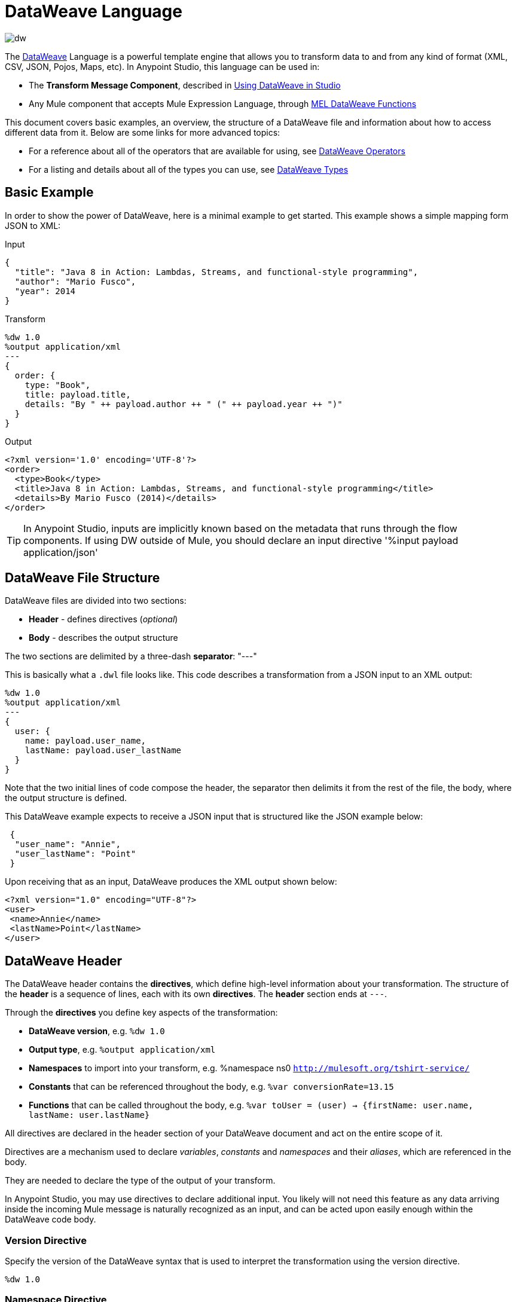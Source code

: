 = DataWeave Language
:keywords: studio, anypoint, esb, transform, transformer, format, aggregate, rename, split, filter convert, xml, json, csv, pojo, java object, metadata, dataweave, data weave, datamapper, dwl, dfl, dw, output structure, input structure, map, mapping

image:dw-logo.png[dw]

The link:/mule-user-guide/v/3.8/dataweave[DataWeave] Language is a powerful template engine that allows you to transform data to and from any kind of format (XML, CSV, JSON, Pojos, Maps, etc). In Anypoint Studio, this language can be used in:

* The *Transform Message Component*, described in link:/mule-user-guide/v/3.8/using-dataweave-in-studio[Using DataWeave in Studio]
* Any Mule component that accepts Mule Expression Language, through link:/mule-user-guide/v/3.8/mel-dataweave-functions[MEL DataWeave Functions]



This document covers basic examples, an overview, the structure of a DataWeave file and information about how to access different data from it. Below are some links for more advanced topics:


* For a reference about all of the operators that are available for using, see link:/mule-user-guide/v/3.8/dataweave-operators[DataWeave Operators]
* For a listing and details about all of the types you can use, see link:/mule-user-guide/v/3.8/dataweave-types[DataWeave Types]



== Basic Example

In order to show the power of DataWeave, here is a minimal example to get started. This example shows a simple mapping form JSON to XML:

.Input
[source,json,linenums]
----
{
  "title": "Java 8 in Action: Lambdas, Streams, and functional-style programming",
  "author": "Mario Fusco",
  "year": 2014
}
----

.Transform
[source, dataweave, linenums]
----
%dw 1.0
%output application/xml
---
{
  order: {
    type: "Book",
    title: payload.title,
    details: "By " ++ payload.author ++ " (" ++ payload.year ++ ")"
  }
}
----

.Output
[source,xml,linenums]
----
<?xml version='1.0' encoding='UTF-8'?>
<order>
  <type>Book</type>
  <title>Java 8 in Action: Lambdas, Streams, and functional-style programming</title>
  <details>By Mario Fusco (2014)</details>
</order>
----

[TIP]
In Anypoint Studio, inputs are implicitly known based on the metadata that runs through the flow components. If using DW outside of Mule, you should declare an input directive '%input payload application/json'





== DataWeave File Structure

DataWeave files are divided into two sections:

* *Header* - defines directives (_optional_)
* *Body* - describes the output structure

The two sections are delimited by a three-dash *separator*: "---"

This is basically what a `.dwl` file looks like. This code describes a transformation from a JSON input to an XML output:

[source, dataweave, linenums]
----
%dw 1.0
%output application/xml
---
{
  user: {
    name: payload.user_name,
    lastName: payload.user_lastName
  }
}
----

Note that the two initial lines of code compose the header, the separator then delimits it from the rest of the file, the body, where the output structure is defined.

This DataWeave example expects to receive a JSON input that is structured like the JSON example below:

[source,json,linenums]
----
 {
  "user_name": "Annie",
  "user_lastName": "Point"
 }
----

Upon receiving that as an input, DataWeave produces the XML output shown below:

[source,xml,linenums]
----
<?xml version="1.0" encoding="UTF-8"?>
<user>
 <name>Annie</name>
 <lastName>Point</lastName>
</user>
----

== DataWeave Header

The DataWeave header contains the *directives*, which define high-level information about your transformation. The structure of the *header* is a sequence of lines, each with its own *directives*. The *header* section ends at `---`.

Through the *directives* you define key aspects of the transformation:

* *DataWeave version*, e.g. `%dw 1.0`
* *Output type*, e.g. `%output application/xml`
* *Namespaces* to import into your transform, e.g. %namespace ns0 `http://mulesoft.org/tshirt-service/`
* *Constants* that can be referenced throughout the body, e.g. `%var conversionRate=13.15`
* *Functions* that can be called throughout the body, e.g. `%var toUser = (user) -> {firstName: user.name, lastName: user.lastName}`

All directives are declared in the header section of your DataWeave document and act on the entire scope of it.

Directives are a mechanism used to declare _variables_, _constants_ and _namespaces_ and their _aliases_, which are referenced in the body.

They are needed to declare the type of the output of your transform.

In Anypoint Studio, you may use directives to declare additional input. You likely will not need this feature as any data arriving inside the incoming Mule message is naturally recognized as an input, and can be acted upon easily enough within the DataWeave code body.

=== Version Directive

Specify the version of the DataWeave syntax that is used to interpret the transformation using the version directive.

[source, dataweave]
---------------------------------------------------------------------
%dw 1.0
---------------------------------------------------------------------

=== Namespace Directive

Use this directive to specify an alias for a URI, which is specified after the alias. The directive is relevant only when either the input or the output is of type XML.
[source, dataweave, linenums]
---------------------------------------------------------------------
%namespace mes http://www.mulesoft.com/anypoint/SOA/message/v1.0
---------------------------------------------------------------------


=== Output Directive

Specify the transformation output type in the format: `<content>/<type>`.

Only one output type can be specified -- the structure of this output is further specified in the DataWeave body.

[source, dataweave]
----
%output application/xml
----

Valid types are:

* link:/mule-user-guide/v/3.8/dataweave-formats#java[`application/java`]
* link:/mule-user-guide/v/3.8/dataweave-formats#csv[`application/csv`]
* link:/mule-user-guide/v/3.8/dataweave-formats#csv[`text/csv`]
* link:/mule-user-guide/v/3.8/dataweave-formats#json[`application/json`]
* link:/mule-user-guide/v/3.8/dataweave-formats#json[`text/json`]
* link:/mule-user-guide/v/3.8/dataweave-formats#xml[`application/xml`]
* link:/mule-user-guide/v/3.8/dataweave-formats#xml[`text/xml`]
* link:/mule-user-guide/v/3.8/dataweave-formats#flat-file[`text/plain`]
* `application/dw`



=== Define Constant Directive

You can define a constant in the header, andreference it (or its child elements, if any exist) in the DataWeave body.

[source, dataweave, linenums]
----
%dw 1.0
%var conversionRate=13.15
%output application/json
---
{
 price_dollars: payload.price,
 price_localCurrency: payload.price * conversionRate
}
----

=== Define Function Directive

You can define a link:/mule-user-guide/v/3.8/dataweave-types#functions-and-lambdas[function] in the header, you can then call it in any part of the DataWeave body, including arguments.

[source, dataweave, linenums]
----
%dw 1.0
%output application/json
%var toUser = (user) -> {firstName: user.name, lastName: user.lastName}
---
{
 user: toUser(payload)
}
----

A function directive can be defined via `%var` as in the example above, or via `%function`

.Transform
[source, dataweave, linenums]
----
%dw 1.0
%output application/json
%function toUser(user){firstName: user.name, lastName: user.lastName}
---
{
 user: toUser(payload)
}
----


See link:/mule-user-guide/v/3.8/dataweave-types#functions-and-lambdas[Functions and Lambdas] for more on this.

== DataWeave Body

[NOTE]
The *body* contains the *expression* that generates the output structure.

Regardless of the input and output types, the data model for the output is always described in standard DataWeave code, and it is this model that the input is transformed into.

The data model of the produced output could consist of three different types of data:

. Simple Values
. Arrays: Represented as a sequence of comma separated values
. Objects: Represented as collection of key value pairs


When you write code in the DataWeave body, you define an expression that generates one of the data types listed above, even a literal string `Hello world` is a valid DataWeave body.

Expressions can also be complex, meaning that they can be composed of other expressions. This can be achieved by either nesting expressions inside Arrays or Objects, or through the use of operators.
In complex expressions, the result of one expression sets the context for the subsequent execution of other expressions. You just need to remember that each expression produces an Object, an Array, or a Variable. When you understand the structure of these data types are constructed from DataWeave expressions, you effectively understand how to use DataWeave.


[TIP]
To visualize the canonical DataWeave model of your data to get a better visual reference, set the output type of your transform to `application/dw`. Your transform then outputs your data as a DataWeave expression, which resembles a JSON object.


=== Simple Values

Simple values can be of the following types:

* link:/mule-user-guide/v/3.8/dataweave-types#string[*String*] : Double quoted ("Hello") or Single quoted ('Hello')
* link:/mule-user-guide/v/3.8/dataweave-types#boolean[*Boolean*] : Literals true or false
* link:/mule-user-guide/v/3.8/dataweave-types#number[*Number*] : Decimal and Integer values are supported (ex: 2.0)
* link:/mule-user-guide/v/3.8/dataweave-types#dates[*Date*] : IS0-8601 enclosed by "|" (ex:|2003-10-01T23:57:59Z|)
* link:/mule-user-guide/v/3.8/dataweave-types#regular-expressions[*Regex*] : Regex expression enclosed by "/" (ex:/(\d+)-(\d+)/)

=== Arrays

Arrays are represented as a sequence of value expressions.

.Input
[source, dataweave]
--------------------------------------------------------------------
[ 1, 2 + 2, 3 * 3, $x ]
--------------------------------------------------------------------

.Transform
[source, dataweave, linenums]
----
%dw 1.0
%output application/json
---
[ "My", "three", "words" ]
----

See link:/mule-user-guide/v/3.8/dataweave-types#array[DataWeave types] for more details on arrays.

=== Objects

These are represented as a comma separated sequence of key: value pairs surrounded by curly brackets { }.

.Transform
[source, dataweave, linenums]
---------------------------------------------------------------------
%dw 1.0
%output application/xml
---
myoutput:{
  name : "Jill",
  payload : payload.id + 3
  }
---------------------------------------------------------------------

.Output
[source,xml,linenums]
---------------------------------------------------------------------
<?xml version="1.0" encoding="UTF-8"?>
<myoutput>
  <name>Jill</name>
  <payload>5</payload>
</myoutput>
---------------------------------------------------------------------

Note that both the keys and the values may be *expressions*.

See link:/mule-user-guide/v/3.8/dataweave-types#object[DataWeave types] for more details on objects.


== Variables

=== Constants

In the DataWeave header, you define constants as directives, these can then be referenced as variables in any part of your transform body, just as you do with input variables.
The following creates an XML document and inserts the constant value for Language "Español" in the output language element.

.Transform
[source, dataweave, linenums]
----
%dw 1.0
%output application/xml
%var language='Español'
---
{
  document: {
    language: language,
    text: "Hola mundo"
  }
}
----

.Output
[source,xml, linenums]
----
<?xml version="1.0" encoding="UTF-8"?>
<document>
  <language>Español</language>
  <text>Hola Mundo</text>
</document>
----

=== Scoped Variables

Variables declared in the Transform's header always have a global scope, to declare and initialize a variable with a limited scope, you can do so in any part of the transform's body.

You can initialize these variables using literal expressions, variable reference expressions, or functional expressions. They may reference any other scoped variables or any of the input variables or constants in their initialization. The declaration and initialization can be prepended to any literal expression, but you must be aware that the literal they are prepended to delimits their scope. You cannot reference a variable outside its scope.

To declare a variable in the DataWeave body, the following syntax is supported: *using (<variable-name> = <expression>)* and it must be written before defining the contents of the literal that it exists in.
To reference an already initialized variable, you can just call it by the name you defined for it as with any other variable, or you can also write it in the form *$<variable-name>*.

Consider the following examples:

*Scoped to Simple Value*

[source, dataweave, linenums]
----
%dw 1.0
%output application/json
---
using (x = 2) 3 + x # <1>
----
<1> Result is simply 5

*Scoped to Array literal*

[source, dataweave, linenums]
----
%dw 1.0
%output application/json
---
using (x = 2) [1, x, 3]
----

*Scoped to Object literal*

[source, dataweave, linenums]
----
%dw 1.0
%output application/xml
---
{
  person: using (user = "Greg", gender = "male") { # <1>
    name: user, # <2>
    gender: gender
  }
}
----

<1> Declaration and initialization.
<2> *user* is a valid reference because it is within the object *person* for which it was declared.

*Invalid Reference outside of Scope*

[source, dataweave, linenums]
----
%dw 1.0
%output application/xml
---
entry: using (firstName = "Annie", lastName = "Point") {
  person: using (user = firstName, gender = "male") {
    name: user,
    gender: gender
  },
  sn: lastName, # <1>
  gen: gender # <2>
}
----

<1> The reference *lastName* is valid because it is within scope.
<2> The reference *gender* is invalid because gender was declared in the *person* object, and this reference exists outside the scope of that object.

== Expressions

DataWeave allows you to put logic in your script using expression values.
All expressions in DataWeave return a value, these can be categorized into:

* <<Operators>>
* <<Selectors>>
* <<Flow Control Expressions>>

=== Operators

An operator applies a specific logic/transformation over a data-structure.
Operators can be classified based on their link:https://en.wikipedia.org/wiki/Arity[arity] as Unary, Binary or Ternary. See link:/mule-user-guide/v/3.8/dataweave-operators[DataWeave Operators] for a full reference.

.Transform
[source, dataweave, linenums]
----
%dw 1.0
%output application/json
---
{
  name: upper "mulesoft"
}
----

.Output
[source,json,linenums]
----
{
  "name": MULESOFT
}
----

=== Selectors

A selector allows for the navigation and querying the multiple levels of a data-structure to reference a certain value or set of values. See link:/mule-user-guide/v/3.8/dataweave-selectors[DataWeave Selectors] for a full reference.

.Transform
[source, dataweave, linenums]
----
%dw 1.0
%output application/json
---
{
  users: payload.users.*user
}
----


[tabs]
------
[tab,title="Input: XML"]
....
.Input
[source, json,linenums]
----
<users>
  <user>Mariano</user>
  <user>Martin</user>
  <user>Leandro</user>
</users>
----
....
[tab,title="Output: JSON"]
....
.Output
[source, json,linenums]
----
{
  "users": [
    "Mariano",
    "Martin",
    "Leandro"
  ]
}
----
....
------

=== Flow Control Expressions

==== When Otherwise

The keyword *when* conditionally evaluates a part of your DataWeave code, depending on if an expression evaluates to true or to false. You can make a single line conditional, or enclose a whole section in curly brackets. In case the *when* expression evaluates to *false*, its corresponding part of the code is ignored, and the code that corresponds to the *otherwise* expression is executed.

.Transform
[source, dataweave, linenums]
----
%dw 1.0
%output application/json
---
{
  currency: "USD"
} when payload.country == "USA"
otherwise
{
      currency: "EUR"
}
----

You can also chain several *otherwise* expressions together, like in the example below:

.Transform
[source,DataWeave, linenums]
----
%dw 1.0
%output application/json
---
{
	currency: "USD"
} when payload.country =="USA"
otherwise
{
	currency: "GBP"
} when payload.country =="UK"
otherwise
{
	currency: "EUR"
}
----


[TIP]
Check the <<Operator Precedence Table>> to see what expressions are compiled before or after this one.

==== Unless Otherwise

The keyword *unless* conditionally evaluates a part of your DataWeave code, depending on if an expression evaluates to true or to false. You can make a single line conditional, or enclose a whole section in curly brackets. In case the *unless* expression evaluates to *true*, its corresponding part of the code is ignored, and the code that corresponds to the *otherwise* expression is executed.

.Transform
[source, dataweave, linenums]
----
%dw 1.0
%output application/json
---
{
  currency: "EUR"
} unless payload.country == "USA"
otherwise
{
      currency: "USD"
}
----

[TIP]
Check the <<Operator Precedence Table>> to see what expressions are compiled before or after this one.

==== Default

Assigns a default value in case no value is found in the input field.

.Transform
[source, dataweave, linenums]
----
%dw 1.0
%output application/json
---
{
    currency: payload.currency default "USD"
}
----

[TIP]
Check the <<Precedence Table>> to see what expressions are compiled before or after this one.


==== Pattern matching

Pattern matching executes on the first pattern that matches the specified expression.
DataWeave supports four different types of patterns:

* literal
* type/traits
* regex
* expression

Each pattern type can be either named or unnamed. The example below is not actual DataWeave code, but rather a model for how matching works, you can see more concrete examples on each of the sections that follow:

[source, dataweave, linenums]
---
value match {
  (<name>:)?<pattern> -> <when matched>,
  (<name>:)?<pattern> -> <when matched>,
  default -> <when none of them matched>
}
---

[TIP]
For simpler use cases where all you need is a boolean result based on if a value matches or not, see the link:/mule-user-guide/v/3.8/dataweave-operators#matches[Matches Operator].

[TIP]
Check the <<Precedence Table>> to see what expressions are compiled before and after this one.

===== Literal Pattern

Matches when the evaluated value equals a simple literal value.


.Transform
[source, dataweave, linenums]
----
%dw 1.0
%output application/json
---
a: payload.string match {
   "Emiliano" -> true,
   "Mariano" -> false
 },
 b: payload.string match {
   str: "Emiliano" -> { "matches": true, value: str },
   str: "Mariano" -> { "matches": false, value: str }
 }
----


[tabs]
------
[tab,title="Input: JSON]
....

.Input
[source,json, linenums]
----
{
  "string": "Emiliano"
}
----
....
[tab,title="Output: JSON"]
....
.Output
[source,json, linenums]
----
{
  "a": true,
  "b": {
      "matches": true,
      "value": "Emiliano"
  }
}
----
....
------


In this example, the first field simply matches the value in 'payload.string' and returns a boolean, the second field performs the same match, but returns an object that contains both a boolean and a reference to the validated value.

===== Expression Pattern

Matches when running a certain expression over the evaluated value returns true.


.Transform
[source, dataweave, linenums]
----
%dw 1.0
%output application/json
---
{
  a: payload.string match {
    str when str == "Mariano" -> str ++ " de Achaval",
    str when str == "Emiliano" -> str ++ " Lesende"
  },
  b: payload.number match {
    n when n < 3 -> "lower",
    n when n > 3 -> "higher"
  }
}
----


[tabs]
------
[tab,title="Input: JSON"]
....
.Input
[source,json,linenums]
----
{
  "string": "Emiliano",
  "number": 3.14
}
----
....
[tab,title="Output: JSON"]
....
.Output
[source,json, linenums]
----
{
  "a": "Emiliano Lesende",
  "b": "higher"
}
----
....
------


In this example, the first field matches the value of 'payload.string' against two alternatives and conditionally appends a different string to it; the second field evaluates if the value in 'payload.number' is larger or smaller than 3 and returns "lower" or "higher" accordingly.

===== Match Type

Matches when the evaluated value is of the specified type


.Transform
[source, dataweave, linenums]
----
%dw 1.0
%output application/json
---
{
  a: payload.a match {
    :object -> "OBJECT",
    :string -> "STRING",
    :number -> "NUMBER",
    :boolean -> "BOOLEAN",
    :array -> "ARRAY",
    :null -> "NULL"
  },
  b: payload.b match {
    y is :object -> { type: "OBJECT", y: y },
    y is :string -> { type: "STRING", y: y },
    y is :number -> { type: "NUMBER", y: y },
    y is :boolean -> { type: "BOOLEAN", y: y },
    y is :array -> { type: "ARRAY", y: y },
    y is :null -> { type: "NULL", y: y }
  }
}
----


[tabs]
------
[tab,title="Input: JSON"]
....
.Input
[source,json, linenums]
----
{
  "a": "Emiliano",
  "b": 3.14
}
----
....
[tab,title="Output: JSON"]
....
.Output
[source,json, linenums]
----
{
  "a": "STRING",
  "b": {
    "type": "NUMBER",
    "y": 3.14
  }
}
----
....
------



In this example, the first field evaluates the type of 'payload.a' and returns a different string with the type name depending on what type it matches with (this could be easier done through the link:/mule-user-guide/v/3.8/dataweave-operators#type-of[Type Of operator]), the second field returns an object with the same type name as a string and a reference to the evaluated value.

===== Match Regex

Matches when the evaluated value fits a given regular expression



.Transform
[source, dataweave, linenums]
----
%dw 1.0
%output application/json
---
{
  a: payload.phones map ($ match {
     /\+(\d+)\s\((\d+)\)\s(\d+\-\d+)/ -> { country: $[0], area: $[1], number: $[2] },
     /\((\d+)\)\s(\d+\-\d+)/ -> { area: $[1], number: $[2] }
   }),
 b: payload.phones map ($ match {
   phone: /\+(\d+)\s\((\d+)\)\s(\d+\-\d+)/ -> { country: phone[0], area: phone[1], number: phone[2] },
   phone: /\((\d+)\)\s(\d+\-\d+)/ -> { area: phone[1], number: phone[2] }
 })
}
----


[tabs]
------
[tab,title="Input: JSON"]
....
.Input
[source,json,linenums]
----
{
  "phones": [
    "+1 (415) 229-2009",
    "(647) 456-7008"
  ]
}
----
....
[tab,title="Output: JSON"]
....
.Output
[source,json,linenums]
----
{
  "a": [
    {
      "country": "+1 (415) 229-2009",
      "area": "1",
      "number": "415"
    },
    {
      "area": "647",
      "number": "456-7008"
    }
  ],
  "b": [
    {
      "country": "+1 (415) 229-2009",
      "area": "1",
      "number": "415"
    },
    {
      "area": "647",
      "number": "456-7008"
    }
  ]
}
----
....
------




In this example, the payload includes two elements in an array, and in both cases the link:/mule-user-guide/v/3.8/dataweave-operators#map[Map operator] to cycle through the array. It then evaluates each element agains a regular expression and outputs a different object depending on what kind of match is found.



== System Values

DataWeave provides a set of values that are automatically assigned by the system.

=== Now

Returns the present moment in link:/mule-user-guide/v/3.8/dataweave-types#dates[(:datetime)] type.

.Transform
[source, dataweave, linenums]
----
%dw 1.0
%output application/json
---
{
  a: now,
  b: now.day,
  c: now.minutes
}
----

.Output
[source,json,linenums]
----
{
  "a": "2015-12-04T18:15:04.091Z",
  "b": 4,
  "c": 15
}
----

[TIP]
See link:/mule-user-guide/v/3.8/selectors[DataWeave Selectors] for a list of possible selectors to use here.


=== Random

Returns a random number of type link:/mule-user-guide/v/3.8/dataweave-types#number[](:number)] between 0 and 1


.Transform
[source, dataweave, linenums]
----
%dw 1.0
%output application/json
---
{
  price: random * 1000
}
----



== Calling External Flows

From a DataWeave transform, you can trigger the calling of a different flow in your Mule application, and whatever the flow returns is what the expression returns.

You can do this through the following expression:

`lookup(“flowName”,$)`

Which takes two parameters:

* The name of the flow that must be called
* The payload to send to this flow, as a map

.Transform
[source, dataweave, linenums]
----
%dw 1.0
%output application/json
---
{
  a: lookup("mySecondFlow",{b:"Hello"})
}
----

.Mule Flow
[source, xml,linenums]
----
<flow name="mySecondFlow">
    <set-payload doc:name="Set Payload" value="#[payload.b + ' world!' ]"/>
</flow>
----

.Output
[source, json,linenums]
----
{
  "a": "Hello world!"
}
----



== Calling Global MEL Functions from DataWeave Code

If you define a global link:/mule-user-guide/v/3.8/mule-expression-language-mel[Mule Expression Language] (MEL) function in your Mule project, you can then invoke it anywhere in your DataWeave code, without need for any special syntax.

To create one such global function, you must edit your Mule project's XML file and enclose any functions that you wish to define in the following set of tags, which must be placed in the global elements section, before any of the flows are defined.

[source, xml, linenums]
----
<configuration doc:name="Configuration">
     <expression-language>
         <global-functions>

         </global-functions>
     </expression-language>
 </configuration>
----


In this space you can use any MEL expression to define custom functions, for example:

[source, xml, linenums]
----
<configuration doc:name="Configuration">
     <expression-language>
         <global-functions>
             def newUser() {
                 return ["name" : "mariano"]
             }
             def upperName(user) {
                 return user.name.toUpperCase()
             }
         </global-functions>
     </expression-language>
 </configuration>
----


With that in place, in the DataWeave code of your Transform Message element you can just refer to these functions. Note that the inputs and outputs of these functions can even be objects and arrays.

[source, dataweave, linenums]
----
%dw 1.0
%output application/json
---
{
  "foo" :  newUser(),
  "bar":  upperName(newUser())
}
----


Even with these external functions in place, you should be able to preview the output of this transform, updated in real time as you edit it.


== Read

.(content :string, mimeType :string,readerOptions :object) => :any

The read function returns the result of parsing the content parameter with the specified mimeType reader.

The first argument points the content that must be read, the second is the format in which to write it. A third optional argument lists reader configuration properties.


.Transform
[source, dataweave, linenums]
----
%dw 1.0
%output application/xml
---
output: read(payload.root.xmlblock, "application/xml").foo
----


[tabs]
------
[tab,title="Input: XML"]
....
.Input
[source,xml,linenums]
----
<?xml version='1.0' encoding='UTF-8'?>
<root>
    <xmlblock><![CDATA[<foo>bar</foo>]]></xmlblock>
</root>
----
....
[tab,title="Output: XML"]
....

.Output
[source,xml,linenums]
----
<?xml version='1.0' encoding='UTF-8'?>
<output>bar</output>
----
....
------



In the example above, what was in the CDATA element isn't parsed by the DataWeave reader by default, that's why the *read* operator must be used to interpret it.

== Write

.(value :any, mimeType :string,writerOptions :object) => :string

The write function returns a string with the serialized representation of the value in the specified mimeType.

The first argument points to the element that must be written, the second is the format in which to write it. A third optional argument lists writer configuration properties. See link:/mule-user-guide/v/3.8/dataweave-language-introduction#output-directive[Output Directive] and its sub-sections for a full list of available configuration options for each different format.



.Transform
[source, dataweave, linenums]
----
%dw 1.0
%output application/xml
---
{
 output: write(payload, "application/csv", {"separator" : "|"})
}
----


[tabs]
------
[tab,title="Input: JSON"]
....
.Input
[source,json,linenums]
----
"Name": "Mr White",
"Email": "white@mulesoft.com",
"Id": "1234",
"Title": "Chief Java Prophet"
},
{
"Name": "Mr Orange",
"Email": "orange@mulesoft.com",
"Id": "4567",
"Title": "Integration Ninja"
}
]
----
....
[tab,title="Output: XML"]
....
.Output
[source,xml,linenums]
----
<?xml version='1.0' encoding='US-ASCII'?>
<output>Name|Email|Id|Title
Mr White|white@mulesoft.com|1234|Chief Java Prophet
Mr Orange|orange@mulesoft.com|4567|Integration Ninja
</output>
----
....
------



== Log

.(prefix :string,value :any)

Returns the specified value and also logs the value in the DataWeave representation with the specified prefix.

.Transform
[source, dataweave, linenums]
----
%dw 1.0
%output application/json
---
{
  result: log("Logging the array",[1,2,3,4])
}
----

.Output
[source,json,linenums]
----
{
  "result": [1,2,3,4]
}
----

.Output to Logger
----
Logging the array [1,2,3,4]
----

Note that besides producing the expected output, it also logs it.





== Precedence Table

This table lists the order in which different DataWeave expressions are compiled. The result of compiling something at one level may be used as an input for expressions in higher levels, but not vice-versa. Expressions are ordered in the table from frist compiled to last.

[cols="30a,60a,10a",options="header"]
|===
|Operator                          |Description             | Level
|using, all unary operators         |All link:https://en.wikipedia.org/wiki/Unary_operation[unary operators]     | 1
|As                              |Type Coercion expression     | 2
| * /                               |Multiplicative          | 3
|+ - >>                            |Additive                | 4
|>= <= < >  is                   |Relational / Type Comparison | 5
|!= ~= ==                          |Equality evaluators    | 6
|link:/mule-user-guide/v/3.8/dataweave-operators#AND[AND]                              |Conditional And         | 7
|link:/mule-user-guide/v/3.8/dataweave-operators#OR[OR]                                |Conditional OR          | 8
|link:/mule-user-guide/v/3.8/dataweave-operators#default[Default], <<Pattern Matching>>, link:/mule-user-guide/v/3.8/dataweave-operators#matches[Matches], link:/mule-user-guide/v/3.8/dataweave-operators#map[Map], link:/mule-user-guide/v/3.8/dataweave-operators#map-object[Map Object], link:/mule-user-guide/v/3.8/dataweave-operators#group-by[Group By], link:/mule-user-guide/v/3.8/dataweave-operators#filter[Filter]             |Default Value / Pattern Matching / Binary Operators | 9
|<<When Otherwise>>, <<Unless Otherwise>>             |Conditional Expressions | 10
|===



== Closer Look at an Example Transformation

.Transform
[source, dataweave, linenums]
----
%dw 1.0
%output application/json
%var date='01-MAR-2015'
---
{
  letter : payload,
  sent : date
}
----


[tabs]
------
[tab,title="Input: XML"]
....
.Input
[source, xml,linenums]
----
<?xml version="1.0" encoding="UTF-8"?>
<note>
  <to>Tove</to>
  <from>Jani</from>
  <heading>Reminder</heading>
  <body>Don't forget me this weekend!</body>
</note>
----
....
[tab,title="Output: JSON"]
....
.Output as JSON
[source, json,linenums]
----
{
  "letter": { # <1>
    "note": { # <2>
      "to": "Tove",
      "from": "Jani",
      "heading": "Reminder", # <3>
      "body": "Don't forget me this weekend!"
    }
  },
  "sent": "01-MAR-2015"  # <4>
}
----
<1> The "payload" input is parsed into an Object.
<2> As previously stated, Objects are sequences of key:value pairs. Note how each element name from the XML input is parsed into a key followed by a colon : and then the value.
<3> The value may be a Simple Value, as is the case of the *heading* field, or an object, as is the case in *note* #2.
<4> This value arises from a variable 'date', which is defined in a directive in the DataWeave header.

....
------


[WARNING]
Whenever you make a transformation from JSON to XML, make sure that the resulting output is valid as an XML file. Specifically, make sure that there's a single parent tag, JSON supports having multiple elements at the highest level while XML doesn't.
Likewise, whenever you transform from XML to JSON, make sure the resulting output is valid as a JSON file. Specifically, make sure that there are no repeated keys inside the same parent. XML supports having this but JSON doesn't.


== Next Steps


* For a reference about all of the operators that are available for using, see link:/mule-user-guide/v/3.8/dataweave-operators[DataWeave Operators]
* For a listing and details about all of the types you can use, see link:/mule-user-guide/v/3.8/dataweave-types[DataWeave Types]
* For details on the different formats you can process with DataWeave and the parameters you can configure for each, see link:/mule-user-guide/v/3.8/dataweave-formats[DataWeave Formats]
* For details on how you can select certain components of the incoming message, see link:/mule-user-guide/v/3.8/dataweave-selectors[DataWeave Selectors]
* View complete example projects that use DataWeave in the link:https://www.mulesoft.com/exchange#!/?filters=DataWeave&sortBy=rank[Anypoint Exchange]



== See Also

* link:/mule-user-guide/v/3.8/dataweave-quickstart[DataWeave quickstart guide]
* link:/mule-user-guide/v/3.8/using-dataweave-in-studio[Using DataWeave in Studio]
* link:/mule-user-guide/v/3.8/dataweave-language-introduction[DataWeave Language Introduction]
* link:/mule-user-guide/v/3.8/dataweave-examples[DataWeave Examples]
* link:/mule-user-guide/v/3.8/mel-dataweave-functions[MEL DataWeave Functions]
